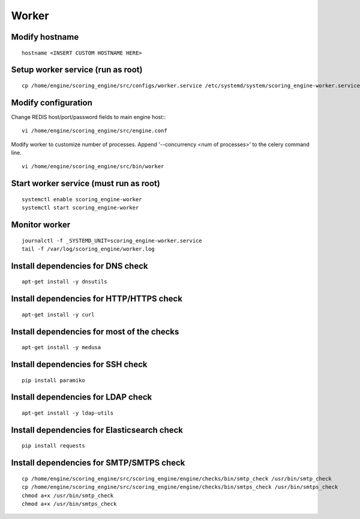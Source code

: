 Worker
------

Modify hostname
^^^^^^^^^^^^^^^
::

  hostname <INSERT CUSTOM HOSTNAME HERE>

Setup worker service (run as root)
^^^^^^^^^^^^^^^^^^^^^^^^^^^^^^^^^^
::

  cp /home/engine/scoring_engine/src/configs/worker.service /etc/systemd/system/scoring_engine-worker.service

Modify configuration
^^^^^^^^^^^^^^^^^^^^
Change REDIS host/port/password fields to main engine host::
::

  vi /home/engine/scoring_engine/src/engine.conf

Modify worker to customize number of processes. Append '--concurrency <num of processes>' to the celery command line.
::

  vi /home/engine/scoring_engine/src/bin/worker

Start worker service (must run as root)
^^^^^^^^^^^^^^^^^^^^^^^^^^^^^^^^^^^^^^^
::

  systemctl enable scoring_engine-worker
  systemctl start scoring_engine-worker

Monitor worker
^^^^^^^^^^^^^^
::

  journalctl -f _SYSTEMD_UNIT=scoring_engine-worker.service
  tail -f /var/log/scoring_engine/worker.log

Install dependencies for DNS check
^^^^^^^^^^^^^^^^^^^^^^^^^^^^^^^^^^
::

  apt-get install -y dnsutils

Install dependencies for HTTP/HTTPS check
^^^^^^^^^^^^^^^^^^^^^^^^^^^^^^^^^^^^^^^^^^^^^^^^^^^^^^^^^^^^^^^
::

  apt-get install -y curl

Install dependencies for most of the checks
^^^^^^^^^^^^^^^^^^^^^^^^^^^^^^^^^^^^^^^^^^^
::

  apt-get install -y medusa

Install dependencies for SSH check
^^^^^^^^^^^^^^^^^^^^^^^^^^^^^^^^^^
::

  pip install paramiko

Install dependencies for LDAP check
^^^^^^^^^^^^^^^^^^^^^^^^^^^^^^^^^^^
::

  apt-get install -y ldap-utils

Install dependencies for Elasticsearch check
^^^^^^^^^^^^^^^^^^^^^^^^^^^^^^^^^^^^^^^^^^^^
::

  pip install requests

Install dependencies for SMTP/SMTPS check
^^^^^^^^^^^^^^^^^^^^^^^^^^^^^^^^^^^^^^^^^
::

  cp /home/engine/scoring_engine/src/scoring_engine/engine/checks/bin/smtp_check /usr/bin/smtp_check
  cp /home/engine/scoring_engine/src/scoring_engine/engine/checks/bin/smtps_check /usr/bin/smtps_check
  chmod a+x /usr/bin/smtp_check
  chmod a+x /usr/bin/smtps_check
